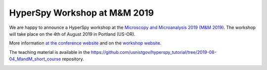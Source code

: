 

.. post:: 2019-03-01
   :tags: training

HyperSpy Workshop at M&M 2019
=============================

We are happy to announce a HyperSpy workshop at the `Microscopy and Microanalysis 2019 (M&M 2019) <https://microscopy.org/past-m-m-meetings>`_. The workshop will take place on the 4th of August 2019 in Portland (US-OR).

More information `at the conference website <https://microscopy.org/files/galleries/MM19_Event-Site-PDF.pdf>`_ and 
on the `workshop website <https://pages.nist.gov/hyperspy_tutorial>`_. 

The teaching material is available in the https://github.com/usnistgov/hyperspy_tutorial/tree/2019-08-04_MandM_short_course repository.

.. image:: https://microscopy.org/files/_cache/93ff5d679737d647d95fb9d4d2c396a2.jpg
    :alt: M&M2019 logo
    :width: 400

